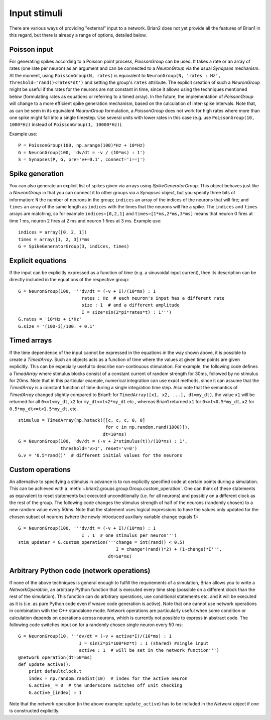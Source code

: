 Input stimuli
=============

There are various ways of providing "external" input to a network. Brian2 does
not yet provide all the features of Brian1 in this regard, but there is already
a range of options, detailed below.

Poisson input
-------------
For generating spikes according to a Poisson point process, `PoissonGroup` can
be used. It takes a rate or an array of rates (one rate per neuron) as an
argument and can be connected to a `NeuronGroup` via the usual `Synapses`
mechanism. At the moment, using ``PoissonGroup(N, rates)`` is equivalent to
``NeuronGroup(N, 'rates : Hz', threshold='rand()<rates*dt')`` and setting the
group's ``rates`` attribute. The explicit creation of such a `NeuronGroup` might
be useful if the rates for the neurons are not constant in time, since it allows
using the techniques mentioned below (formulating rates as equations or
referring to a timed array). In the future, the implementation of `PoissonGroup`
will change to a more efficient spike generation mechanism, based on the
calculation of inter-spike intervals. Note that, as can be seen in its equivalent
`NeuronGroup` formulation, a `PoissonGroup` does not work for high rates where
more than one spike might fall into a single timestep. Use several units with
lower rates in this case (e.g. use ``PoissonGroup(10, 1000*Hz)`` instead of
``PoissonGroup(1, 10000*Hz)``).

Example use::

    P = PoissonGroup(100, np.arange(100)*Hz + 10*Hz)
    G = NeuronGroup(100, 'dv/dt = -v / (10*ms) : 1')
    S = Synapses(P, G, pre='v+=0.1', connect='i==j')

Spike generation
----------------
You can also generate an explicit list of spikes given via arrays using
`SpikeGeneratorGroup`. This object behaves just like a `NeuronGroup` in that
you can connect it to other groups via a `Synapses` object, but you specify
three bits of information: ``N`` the number of neurons in the group; 
``indices`` an array of the indices of the neurons that will fire; and
``times`` an array of the same length as ``indices`` with the times that the
neurons will fire a spike. The ``indices`` and ``times`` arrays are matching,
so for example ``indices=[0,2,1]`` and ``times=[1*ms,2*ms,3*ms]`` means that
neuron 0 fires at time 1 ms, neuron 2 fires at 2 ms and neuron 1 fires at 3 ms.
Example use::

    indices = array([0, 2, 1])
    times = array([1, 2, 3])*ms
    G = SpikeGeneratorGroup(3, indices, times)

Explicit equations
------------------
If the input can be explicitly expressed as a function of time (e.g. a
sinusoidal input current), then its description can be directly included in
the equations of the respective group::

    G = NeuronGroup(100, '''dv/dt = (-v + I)/(10*ms) : 1
                            rates : Hz  # each neuron's input has a different rate
                            size : 1  # and a different amplitude
                            I = size*sin(2*pi*rates*t) : 1''')
    G.rates = '10*Hz + i*Hz'
    G.size = '(100-i)/100. + 0.1'


Timed arrays
------------
If the time dependence of the input cannot be expressed in the equations in the
way shown above, it is possible to create a `TimedArray`. Such an objects acts
as a function of time where the values at given time points are given
explicitly. This can be especially useful to describe non-continuous
stimulation. For example, the following code defines a `TimedArray` where
stimulus blocks consist of a constant current of random strength for 30ms,
followed by no stimulus for 20ms. Note that in this particular example,
numerical integration can use exact methods, since it can assume that the
`TimedArray` is a constant function of time during a single integration time
step. Also note that the semantics of `TimedArray` changed slightly compared
to Brian1: for ``TimedArray([x1, x2, ...], dt=my_dt)``, the value ``x1`` will be
returned for all ``0<=t<my_dt``, ``x2`` for ``my_dt<=t<2*my_dt`` etc., whereas
Brian1 returned ``x1`` for ``0<=t<0.5*my_dt``,
``x2`` for ``0.5*my_dt<=t<1.5*my_dt``, etc.

::

    stimulus = TimedArray(np.hstack([[c, c, c, 0, 0]
                                     for c in np.random.rand(1000)]),
                                    dt=10*ms)
    G = NeuronGroup(100, 'dv/dt = (-v + 2*stimulus(t))/(10*ms) : 1',
                    threshold='v>1', reset='v=0')
    G.v = '0.5*rand()'  # different initial values for the neurons

Custom operations
-----------------
An alternative to specifying a stimulus in advance is to run explicitly
specified code at certain points during a simulation. This can be
achieved with a :meth:`~brian2.groups.group.Group.custom_operation`.
One can think of these statements as
equivalent to reset statements but executed unconditionally (i.e. for all
neurons) and possibly on a different clock as the rest of the group. The
following code changes the stimulus strength of half of the neurons (randomly
chosen) to a new random value every 50ms. Note that the statement uses logical
expressions to have the values only updated for the chosen subset of neurons
(where the newly introduced auxiliary variable ``change`` equals 1)::

  G = NeuronGroup(100, '''dv/dt = (-v + I)/(10*ms) : 1
                          I : 1  # one stimulus per neuron''')
  stim_updater = G.custom_operation('''change = int(rand() < 0.5)
                                       I = change*(rand()*2) + (1-change)*I''',
                                    dt=50*ms)


Arbitrary Python code (network operations)
------------------------------------------
If none of the above techniques is general enough to fulfill the requirements
of a simulation, Brian allows you to write a `NetworkOperation`, an arbitrary
Python function that is executed every time step (possible on a different clock
than the rest of the simulation). This function can do arbitrary operations,
use conditional statements etc. and it will be executed as it is (i.e. as pure
Python code even if weave code generation is active). Note that one cannot use
network operations in combination with the C++ standalone mode. Network
operations are particularly useful when some condition or calculation depends
on operations across neurons, which is currently not possible to express in
abstract code. The following code switches input on for a randomly chosen single
neuron every 50 ms::

    G = NeuronGroup(10, '''dv/dt = (-v + active*I)/(10*ms) : 1
                           I = sin(2*pi*100*Hz*t) : 1 (shared) #single input
                           active : 1  # will be set in the network function''')
    @network_operation(dt=50*ms)
    def update_active():
        print defaultclock.t
        index = np.random.randint(10)  # index for the active neuron
        G.active_ = 0  # the underscore switches off unit checking
        G.active_[index] = 1

Note that the network operation (in the above example: ``update_active``) has
to be included in the `Network` object if one is constructed explicitly.
